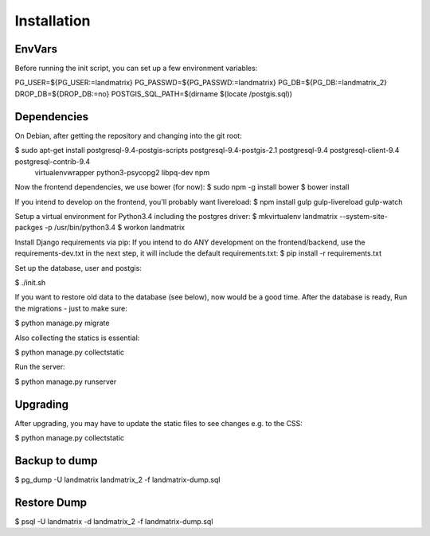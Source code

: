 Installation
============

EnvVars
-------

Before running the init script, you can set up a few environment variables:

PG_USER=${PG_USER:=landmatrix}
PG_PASSWD=${PG_PASSWD:=landmatrix}
PG_DB=${PG_DB:=landmatrix_2}
DROP_DB=${DROP_DB:=no}
POSTGIS_SQL_PATH=$(dirname $(locate /postgis.sql))

Dependencies
------------

On Debian, after getting the repository and changing into the git root:

$ sudo apt-get install postgresql-9.4-postgis-scripts postgresql-9.4-postgis-2.1 postgresql-9.4 postgresql-client-9.4 postgresql-contrib-9.4 \
                     virtualenvwrapper python3-psycopg2 libpq-dev npm

Now the frontend dependencies, we use bower (for now):
$ sudo npm -g install bower
$ bower install

If you intend to develop on the frontend, you'll probably want livereload:
$ npm install gulp gulp-livereload  gulp-watch

Setup a virtual environment for Python3.4 including the postgres driver:
$ mkvirtualenv landmatrix --system-site-packges -p /usr/bin/python3.4
$ workon landmatrix

Install Django requirements via pip:
If you intend to do ANY development on the frontend/backend, use the requirements-dev.txt in the next step, it will
include the default requirements.txt:
$ pip install -r requirements.txt

Set up the database, user and postgis:

$ ./init.sh

If you want to restore old data to the database (see below), now would be a good time.
After the database is ready, Run the migrations - just to make sure:

$ python manage.py migrate

Also collecting the statics is essential:

$ python manage.py collectstatic

Run the server:

$ python manage.py runserver

Upgrading
---------

After upgrading, you may have to update the static files to see changes e.g. to the CSS:

$ python manage.py collectstatic

Backup to dump
--------------

$ pg_dump -U landmatrix landmatrix_2 -f landmatrix-dump.sql


Restore Dump
------------

$ psql -U landmatrix -d landmatrix_2 -f landmatrix-dump.sql

